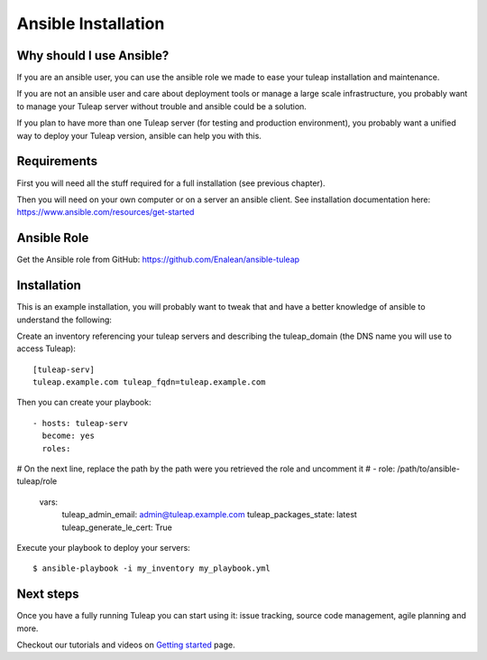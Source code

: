 Ansible Installation
====================

Why should I use Ansible?
-------------------------

If you are an ansible user, you can use the ansible role we made to ease your tuleap installation and maintenance.

If you are not an ansible user and care about deployment tools or manage a large scale infrastructure, you probably want to manage your Tuleap server without trouble and ansible could be a solution.

If you plan to have more than one Tuleap server (for testing and production environment), you probably want a unified way to deploy your Tuleap version, ansible can help you with this.

Requirements
------------

First you will need all the stuff required for a full installation (see previous chapter).

Then you will need on your own computer or on a server an ansible client. See installation documentation here: https://www.ansible.com/resources/get-started


Ansible Role
------------

Get the Ansible role from GitHub: https://github.com/Enalean/ansible-tuleap


Installation
------------

This is an example installation, you will probably want to tweak that and have a better knowledge of ansible to understand the following:

Create an inventory referencing your tuleap servers and describing the tuleap_domain (the DNS name you will use to access Tuleap):

::

    [tuleap-serv]
    tuleap.example.com tuleap_fqdn=tuleap.example.com


Then you can create your playbook:

::

    - hosts: tuleap-serv
      become: yes
      roles:
# On the next line, replace the path by the path were you retrieved the role and uncomment it
#        - role: /path/to/ansible-tuleap/role
      vars:
        tuleap_admin_email:      admin@tuleap.example.com
        tuleap_packages_state:   latest
        tuleap_generate_le_cert: True

Execute your playbook to deploy your servers:

::

    $ ansible-playbook -i my_inventory my_playbook.yml

Next steps
----------

Once you have a fully running Tuleap you can start using it: issue tracking, source code management, agile planning and more.

Checkout our tutorials and videos on `Getting started <https://www.tuleap.org/resources/demos-tutorials/>`_ page.

